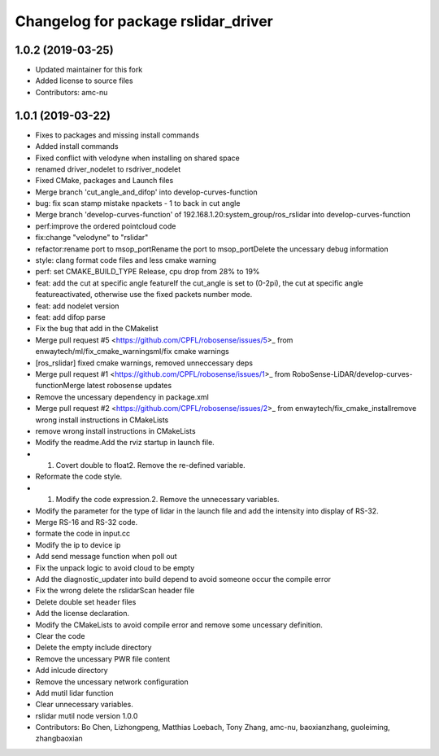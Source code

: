 ^^^^^^^^^^^^^^^^^^^^^^^^^^^^^^^^^^^^
Changelog for package rslidar_driver
^^^^^^^^^^^^^^^^^^^^^^^^^^^^^^^^^^^^

1.0.2 (2019-03-25)
------------------
* Updated maintainer for this fork
* Added license to source files
* Contributors: amc-nu

1.0.1 (2019-03-22)
------------------
* Fixes to packages and missing install commands
* Added install commands
* Fixed conflict with velodyne when installing on shared space
* renamed driver_nodelet to rsdriver_nodelet
* Fixed CMake, packages and Launch files
* Merge branch 'cut_angle_and_difop' into develop-curves-function
* bug: fix scan stamp mistake npackets - 1 to back in cut angle
* Merge branch 'develop-curves-function' of 192.168.1.20:system_group/ros_rslidar into develop-curves-function
* perf:improve the ordered pointcloud code
* fix:change "velodyne" to "rslidar"
* refactor:rename port to msop_portRename the port to msop_portDelete the uncessary debug information
* style: clang format code files and less cmake warning
* perf: set CMAKE_BUILD_TYPE Release, cpu drop from 28% to 19%
* feat: add the cut at specific angle featureIf the cut_angle is set to (0-2pi), the cut at specific angle featureactivated, otherwise use the fixed packets number mode.
* feat: add nodelet version
* feat: add difop parse
* Fix the bug that add in the CMakelist
* Merge pull request #5 <https://github.com/CPFL/robosense/issues/5>_ from enwaytech/ml/fix_cmake_warningsml/fix cmake warnings
* [ros_rslidar] fixed cmake warnings, removed unneccessary deps
* Merge pull request #1 <https://github.com/CPFL/robosense/issues/1>_ from RoboSense-LiDAR/develop-curves-functionMerge latest robosense updates
* Remove the uncessary dependency in package.xml
* Merge pull request #2 <https://github.com/CPFL/robosense/issues/2>_ from enwaytech/fix_cmake_installremove wrong install instructions in CMakeLists
* remove wrong install instructions in CMakeLists
* Modify the readme.Add the rviz startup in launch file.
* 1. Covert double to float2. Remove the re-defined variable.
* Reformate the code style.
* 1. Modify the code expression.2. Remove the unnecessary variables.
* Modify the parameter for the type of lidar in the launch file and add the intensity into display of RS-32.
* Merge RS-16 and RS-32 code.
* formate the code in input.cc
* Modify the ip to device ip
* Add send message function when poll out
* Fix the unpack logic to avoid cloud to be empty
* Add the diagnostic_updater into build depend to avoid someone occur the compile error
* Fix the wrong delete the rslidarScan header file
* Delete double set header files
* Add the license declaration.
* Modify the CMakeLists to avoid compile error and remove some uncessary definition.
* Clear the code
* Delete the empty include directory
* Remove the uncessary PWR file content
* Add inlcude directory
* Remove the uncessary network configuration
* Add mutil lidar function
* Clear unnecessary variables.
* rslidar mutil node version 1.0.0
* Contributors: Bo Chen, Lizhongpeng, Matthias Loebach, Tony Zhang, amc-nu, baoxianzhang, guoleiming, zhangbaoxian
